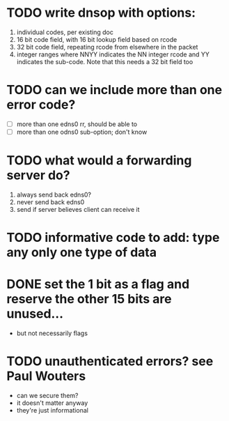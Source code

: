 * TODO write dnsop with options:
  1. individual codes, per existing doc
  2. 16 bit code field, with 16 bit lookup field based on rcode
  3. 32 bit code field, repeating rcode from elsewhere in the packet
  4. integer ranges where NNYY indicates the NN integer rcode and YY
     indicates the sub-code.  Note that this needs a 32 bit field too
* TODO can we include more than one error code?
  + [ ] more than one edns0 rr, should be able to
  + [ ] more than one odns0 sub-option; don't know
* TODO what would a forwarding server do?
  1. always send back edns0?
  2. never send back edns0
  3. send if server believes client can receive it
* TODO informative code to add: type any only one type of data
* DONE set the 1 bit as a flag and reserve the other 15 bits are unused...
  :LOGBOOK:
  - State "DONE"       from "TODO"       [2017-10-16 Mon 14:45]
  :END:
  + but not necessarily flags
* TODO unauthenticated errors?  see Paul Wouters
  + can we secure them?
  + it doesn't matter anyway
  + they're just informational

